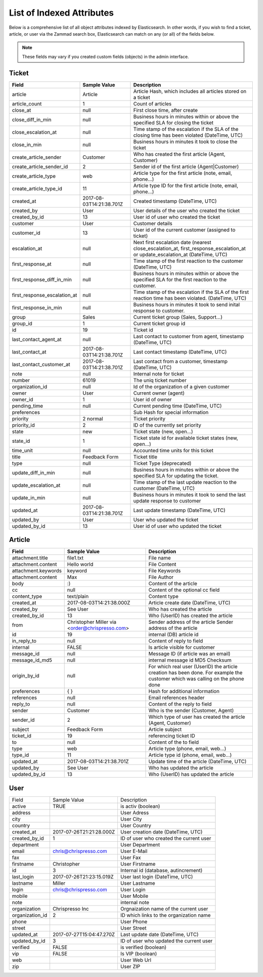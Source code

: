 List of Indexed Attributes
**************************

Below is a comprehensive list of all object attributes indexed by Elasticsearch.
In other words, if you wish to find a ticket, article, or user via the Zammad search box,
Elasticsearch can match on any (or all) of the fields below.

.. note:: These fields may vary if you created custom fields (objects) in the admin interface.

Ticket
======

+------------------------------+--------------------------+----------------------------------------+
| Field                        | Sample Value             | Description                            |
+==============================+==========================+========================================+
| article                      | Article                  | Article Hash, which includes all       |
|                              |                          | articles stored on a ticket            |
+------------------------------+--------------------------+----------------------------------------+
| article_count                | 1                        | Count of articles                      |
+------------------------------+--------------------------+----------------------------------------+
| close_at                     | null                     | First close time, after create         |
+------------------------------+--------------------------+----------------------------------------+
| close_diff_in_min            | null                     | Business hours in minutes within or    |
|                              |                          | above the specified SLA for closing    |
|                              |                          | the ticket                             |
+------------------------------+--------------------------+----------------------------------------+
| close_escalation_at          | null                     | Time stamp of the escalation if the    |
|                              |                          | SLA of the closing time has been       |
|                              |                          | violated (DateTime, UTC)               |
+------------------------------+--------------------------+----------------------------------------+
| close_in_min                 | null                     | Business hours in minutes it took to   |
|                              |                          | close the ticket                       |
+------------------------------+--------------------------+----------------------------------------+
| create_article_sender        | Customer                 | Who has created the first article      |
|                              |                          | (Agent, Customer)                      |
+------------------------------+--------------------------+----------------------------------------+
| create_article_sender_id     | 2                        | Sender id of the first article         |
|                              |                          | (Agent|Customer)                       |
+------------------------------+--------------------------+----------------------------------------+
| create_article_type          | web                      | Article type for the first article     |
|                              |                          | (note, email, phone...)                |
+------------------------------+--------------------------+----------------------------------------+
| create_article_type_id       | 11                       | Article type ID for the first article  |
|                              |                          | (note, email, phone...)                |
+------------------------------+--------------------------+----------------------------------------+
| created_at                   | 2017-08-03T14:21:38.701Z | Created timestamp (DateTime, UTC)      |
+------------------------------+--------------------------+----------------------------------------+
| created_by                   | User                     | User details of the user who created   |
|                              |                          | the ticket                             |
+------------------------------+--------------------------+----------------------------------------+
| created_by_id                | 13                       | User id of user who created the ticket |
+------------------------------+--------------------------+----------------------------------------+
| customer                     | User                     | Customer details                       |
+------------------------------+--------------------------+----------------------------------------+
| customer_id                  | 13                       | User id of the current customer        |
|                              |                          | (assigned to ticket)                   |
+------------------------------+--------------------------+----------------------------------------+
| escalation_at                | null                     | Next first escalation date (nearest    |
|                              |                          | close_escalation_at,                   |
|                              |                          | first_response_escalation_at or        |
|                              |                          | update_escalation_at (DateTime, UTC)   |
+------------------------------+--------------------------+----------------------------------------+
| first_response_at            | null                     | Time stamp of the first reaction to    |
|                              |                          | the customer (DateTime, UTC)           |
+------------------------------+--------------------------+----------------------------------------+
| first_response_diff_in_min   | null                     | Business hours in minutes within or    |
|                              |                          | above the specified SLA for the first  |
|                              |                          | reaction to the customer.              |
+------------------------------+--------------------------+----------------------------------------+
| first_response_escalation_at | null                     | Time stamp of the escalation if the    |
|                              |                          | SLA of the first reaction time has     |
|                              |                          | been violated. (DateTime, UTC)         |
+------------------------------+--------------------------+----------------------------------------+
| first_response_in_min        | null                     | Business hours in minutes it took to   |
|                              |                          | send inital response to customer.      |
+------------------------------+--------------------------+----------------------------------------+
| group                        | Sales                    | Current ticket group (Sales,           |
|                              |                          | Support...)                            |
+------------------------------+--------------------------+----------------------------------------+
| group_id                     | 1                        | Current ticket group id                |
+------------------------------+--------------------------+----------------------------------------+
| id                           | 19                       | Ticket id                              |
+------------------------------+--------------------------+----------------------------------------+
| last_contact_agent_at        | null                     | Last contact to customer from agent,   |
|                              |                          | timestamp (DateTime, UTC)              |
+------------------------------+--------------------------+----------------------------------------+
| last_contact_at              | 2017-08-03T14:21:38.701Z | Last contact timestamp (DateTime, UTC) |
+------------------------------+--------------------------+----------------------------------------+
| last_contact_customer_at     | 2017-08-03T14:21:38.701Z | Last contact from a customer,          |
|                              |                          | timestamp (DateTime, UTC)              |
+------------------------------+--------------------------+----------------------------------------+
| note                         | null                     | Internal note for ticket               |
+------------------------------+--------------------------+----------------------------------------+
| number                       | 61019                    | The uniq ticket number                 |
+------------------------------+--------------------------+----------------------------------------+
| organization_id              | null                     | Id of the organization of a given      |
|                              |                          | customer                               |
+------------------------------+--------------------------+----------------------------------------+
| owner                        | User                     | Current owner (agent)                  |
+------------------------------+--------------------------+----------------------------------------+
| owner_id                     | 1                        | User id of owner                       |
+------------------------------+--------------------------+----------------------------------------+
| pending_time                 | null                     | Current pending time (DateTime, UTC)   |
+------------------------------+--------------------------+----------------------------------------+
| preferences                  |                          | Sub Hash for special information       |
+------------------------------+--------------------------+----------------------------------------+
| priority                     | 2 normal                 | Ticket priority                        |
+------------------------------+--------------------------+----------------------------------------+
| priority_id                  | 2                        | ID of the currently set priority       |
+------------------------------+--------------------------+----------------------------------------+
| state                        | new                      | Ticket state (new, open...)            |
+------------------------------+--------------------------+----------------------------------------+
| state_id                     | 1                        | Ticket state id for available ticket   |
|                              |                          | states (new, open...)                  |
+------------------------------+--------------------------+----------------------------------------+
| time_unit                    | null                     | Accounted time units for this ticket   |
+------------------------------+--------------------------+----------------------------------------+
| title                        | Feedback Form            | Ticket title                           |
+------------------------------+--------------------------+----------------------------------------+
| type                         | null                     | Ticket Type (deprecated)               |
+------------------------------+--------------------------+----------------------------------------+
| update_diff_in_min           | null                     | Business hours in minutes within or    |
|                              |                          | above the specified SLA for updating   |
|                              |                          | the ticket.                            |
+------------------------------+--------------------------+----------------------------------------+
| update_escalation_at         | null                     | Time stamp of the last update reaction |
|                              |                          | to the customer (DateTime, UTC)        |
+------------------------------+--------------------------+----------------------------------------+
| update_in_min                | null                     | Business hours in minutes it took to   |
|                              |                          | send the last update response to       |
|                              |                          | customer                               |
+------------------------------+--------------------------+----------------------------------------+
| updated_at                   | 2017-08-03T14:21:38.701Z | Last update timestamp (DateTime, UTC)  |
+------------------------------+--------------------------+----------------------------------------+
| updated_by                   | User                     | User who updated the ticket            |
+------------------------------+--------------------------+----------------------------------------+
| updated_by_id                | 13                       | User id of user who updated the ticket |
+------------------------------+--------------------------+----------------------------------------+

Article
=======

+---------------------+--------------------------+----------------------------------------------+
| Field               | Sample Value             | Description                                  |
+=====================+==========================+==============================================+
| attachment.title    | file1.txt                | File name                                    |
+---------------------+--------------------------+----------------------------------------------+
| attachment.content  | Hello world              | File Content                                 |
+---------------------+--------------------------+----------------------------------------------+
| attachment.keywords | keyword                  | File Keywords                                |
+---------------------+--------------------------+----------------------------------------------+
| attachment.content  | Max                      | File Author                                  |
+---------------------+--------------------------+----------------------------------------------+
| body                | :)                       | Content of the article                       |
+---------------------+--------------------------+----------------------------------------------+
| cc                  | null                     | Content of the optional cc field             |
+---------------------+--------------------------+----------------------------------------------+
| content_type        | text/plain               | Content type                                 |
+---------------------+--------------------------+----------------------------------------------+
| created_at          | 2017-08-03T14:21:38.000Z | Article create date (DateTime, UTC)          |
+---------------------+--------------------------+----------------------------------------------+
| created_by          | See User                 | Who has created the article                  |
+---------------------+--------------------------+----------------------------------------------+
| created_by_id       | 13                       | Who (UserID) has created the article         |
+---------------------+--------------------------+----------------------------------------------+
| from                | Christopher Miller via   | Sender address of the article                |
|                     | <order@chrispresso.com>  | Sender address of the article                |
+---------------------+--------------------------+----------------------------------------------+
| id                  | 19                       | internal (DB) article id                     |
+---------------------+--------------------------+----------------------------------------------+
| in_reply_to         | null                     | Content of reply to field                    |
+---------------------+--------------------------+----------------------------------------------+
| internal            | FALSE                    | Is article visible for customer              |
+---------------------+--------------------------+----------------------------------------------+
| message_id          | null                     | Message ID (if article was an email)         |
+---------------------+--------------------------+----------------------------------------------+
| message_id_md5      | null                     | internal message id MD5 Checksum             |
+---------------------+--------------------------+----------------------------------------------+
| origin_by_id        | null                     | For which real user (UserID) the article     |
|                     |                          | creation has been done. For example the      |
|                     |                          | customer which was calling on the phone done |
+---------------------+--------------------------+----------------------------------------------+
| preferences         | { }                      | Hash for additional information              |
+---------------------+--------------------------+----------------------------------------------+
| references          | null                     | Email references header                      |
+---------------------+--------------------------+----------------------------------------------+
| reply_to            | null                     | Content of the reply to field                |
+---------------------+--------------------------+----------------------------------------------+
| sender              | Customer                 | Who is the sender (Customer, Agent)          |
+---------------------+--------------------------+----------------------------------------------+
| sender_id           | 2                        | Which type of user has created the article   |
|                     |                          | (Agent, Customer)                            |
+---------------------+--------------------------+----------------------------------------------+
| subject             | Feedback Form            | Article subject                              |
+---------------------+--------------------------+----------------------------------------------+
| ticket_id           | 19                       | referencing ticket ID                        |
+---------------------+--------------------------+----------------------------------------------+
| to                  | null                     | Content of the to field                      |
+---------------------+--------------------------+----------------------------------------------+
| type                | web                      | Article type (phone, email, web...)          |
+---------------------+--------------------------+----------------------------------------------+
| type_id             | 11                       | Article type id (phone, email, web...)       |
+---------------------+--------------------------+----------------------------------------------+
| updated_at          | 2017-08-03T14:21:38.701Z | Update time of the article (DateTime, UTC)   |
+---------------------+--------------------------+----------------------------------------------+
| updated_by          | See User                 | Who has updated the article                  |
+---------------------+--------------------------+----------------------------------------------+
| updated_by_id       | 13                       | Who (UserID) has updated the article         |
+---------------------+--------------------------+----------------------------------------------+

User
====

+-----------------+--------------------------+-----------------------------------------+
| Field           | Sample Value             | Description                             |
+-----------------+--------------------------+-----------------------------------------+
| active          | TRUE                     | is activ (boolean)                      |
+-----------------+--------------------------+-----------------------------------------+
| address         |                          | User Adress                             |
+-----------------+--------------------------+-----------------------------------------+
| city            |                          | User City                               |
+-----------------+--------------------------+-----------------------------------------+
| country         |                          | User Country                            |
+-----------------+--------------------------+-----------------------------------------+
| created_at      | 2017-07-26T21:21:28.000Z | User creation date (DateTime, UTC)      |
+-----------------+--------------------------+-----------------------------------------+
| created_by_id   | 1                        | ID of user who created the current user |
+-----------------+--------------------------+-----------------------------------------+
| department      |                          | User Department                         |
+-----------------+--------------------------+-----------------------------------------+
| email           | chris@chrispresso.com    | User E-Mail                             |
+-----------------+--------------------------+-----------------------------------------+
| fax             |                          | User Fax                                |
+-----------------+--------------------------+-----------------------------------------+
| firstname       | Christopher              | User Firstname                          |
+-----------------+--------------------------+-----------------------------------------+
| id              | 3                        | Internal id (database, autincrement)    |
+-----------------+--------------------------+-----------------------------------------+
| last_login      | 2017-07-26T21:23:15.019Z | User last login (DateTime, UTC)         |
+-----------------+--------------------------+-----------------------------------------+
| lastname        | Miller                   | User Lastname                           |
+-----------------+--------------------------+-----------------------------------------+
| login           | chris@chrispresso.com    | User Login                              |
+-----------------+--------------------------+-----------------------------------------+
| mobile          |                          | User Mobile                             |
+-----------------+--------------------------+-----------------------------------------+
| note            |                          | internal note                           |
+-----------------+--------------------------+-----------------------------------------+
| organization    | Chrispresso Inc          | Orgnaization name of the current user   |
+-----------------+--------------------------+-----------------------------------------+
| organization_id | 2                        | ID which links to the organization name |
+-----------------+--------------------------+-----------------------------------------+
| phone           |                          | User Phone                              |
+-----------------+--------------------------+-----------------------------------------+
| street          |                          | User Street                             |
+-----------------+--------------------------+-----------------------------------------+
| updated_at      | 2017-07-27T15:04:47.270Z | Last update date (DateTime, UTC)        |
+-----------------+--------------------------+-----------------------------------------+
| updated_by_id   | 3                        | ID of user who updated the current user |
+-----------------+--------------------------+-----------------------------------------+
| verified        | FALSE                    | is verified (boolean)                   |
+-----------------+--------------------------+-----------------------------------------+
| vip             | FALSE                    | Is VIP (boolean)                        |
+-----------------+--------------------------+-----------------------------------------+
| web             |                          | User Web Url                            |
+-----------------+--------------------------+-----------------------------------------+
| zip             |                          | User ZIP                                |
+-----------------+--------------------------+-----------------------------------------+
